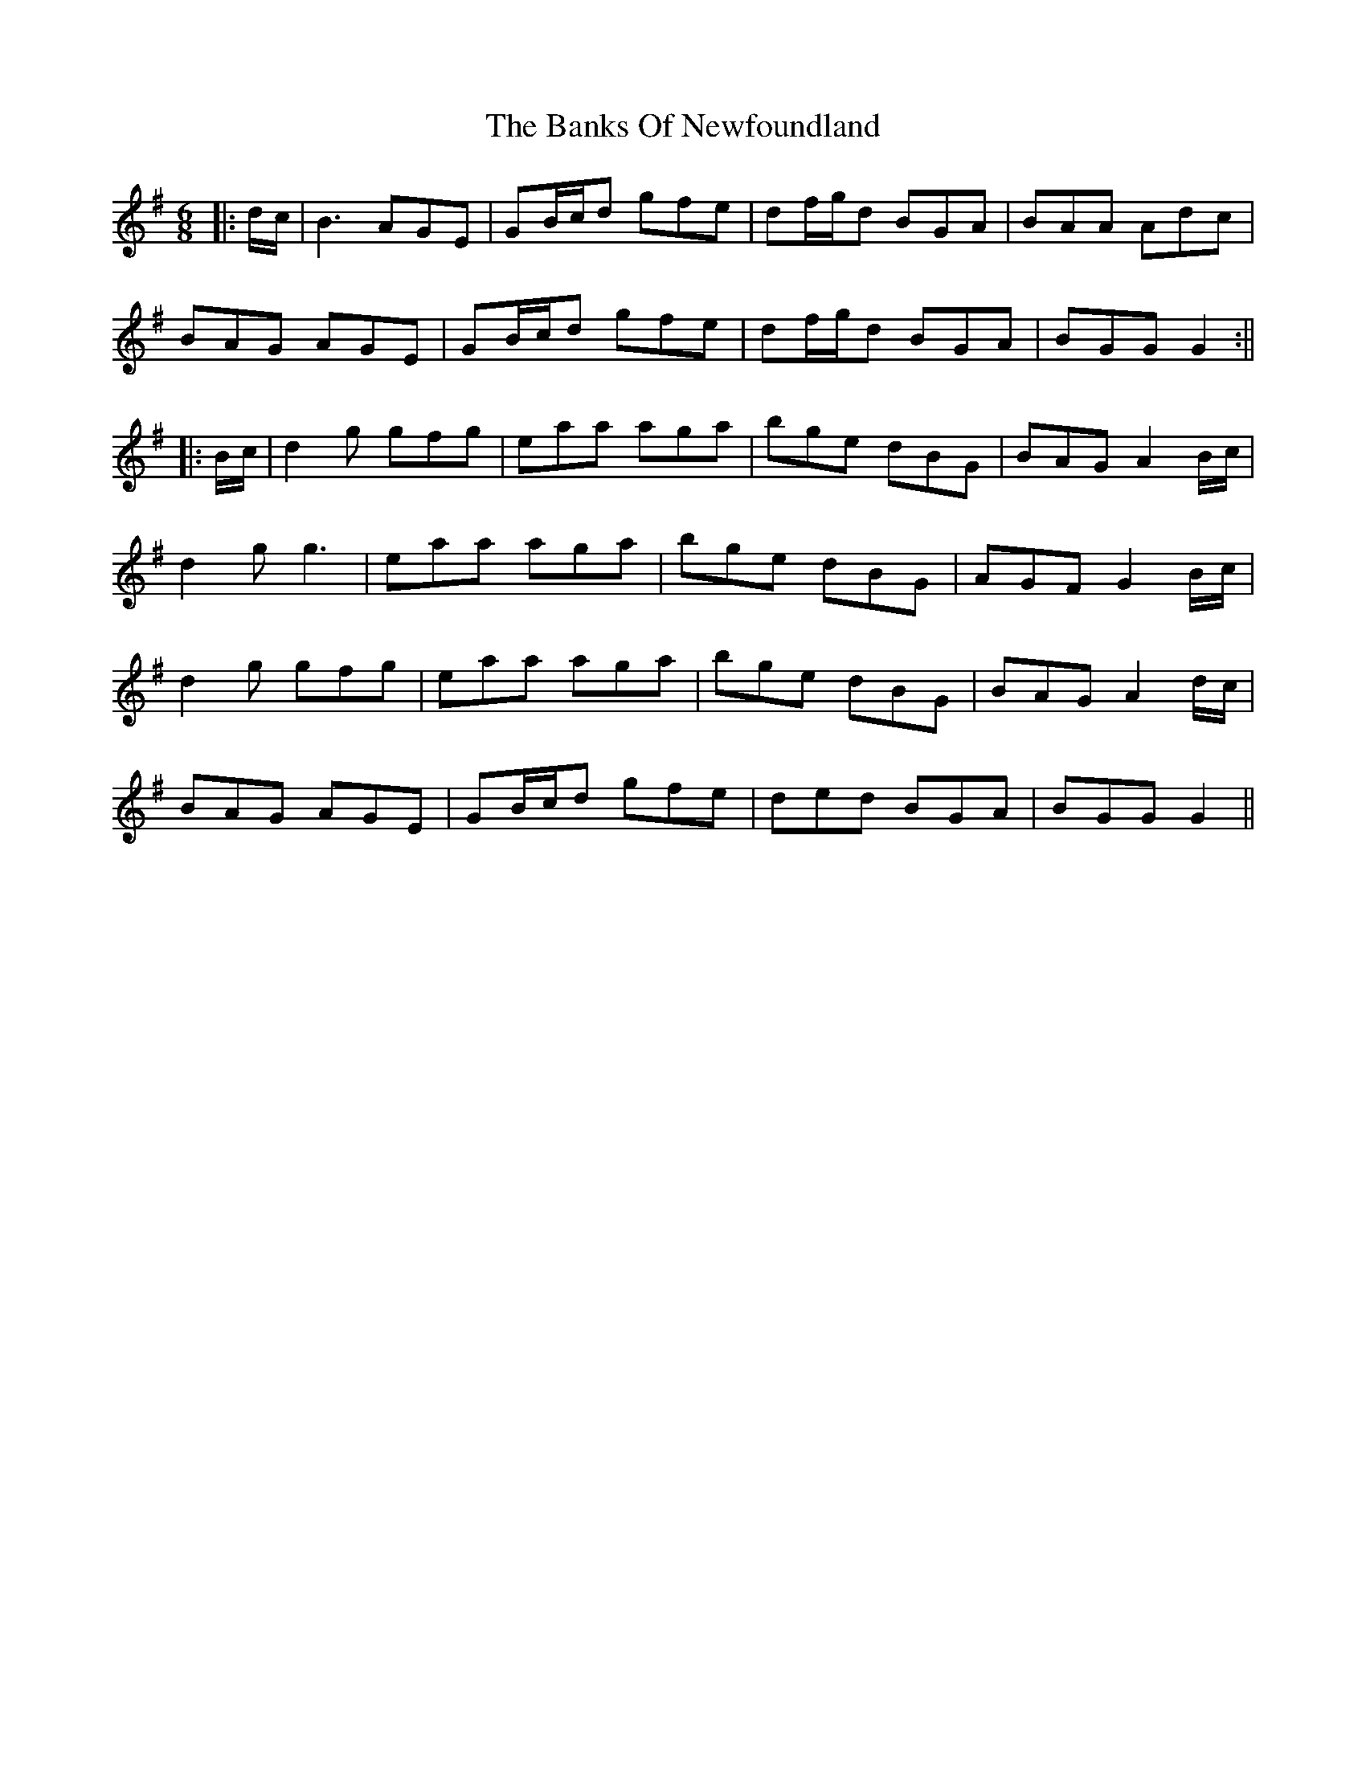 X: 5
T: Banks Of Newfoundland, The
Z: JACKB
S: https://thesession.org/tunes/3172#setting29738
R: jig
M: 6/8
L: 1/8
K: Gmaj
|:d/c/|B3 AGE | GB/c/d gfe | df/g/d BGA | BAA Adc |
BAG AGE | GB/c/d gfe | df/g/d BGA | BGG G2 :||
|:B/c/| d2g gfg | eaa aga | bge dBG |BAG A2B/c/ |
d2g g3 | eaa aga | bge dBG | AGF G2 B/c/ |
d2g gfg | eaa aga | bge dBG |BAG A2 d/c/ |
BAG AGE | GB/c/d gfe | ded BGA | BGG G2||

